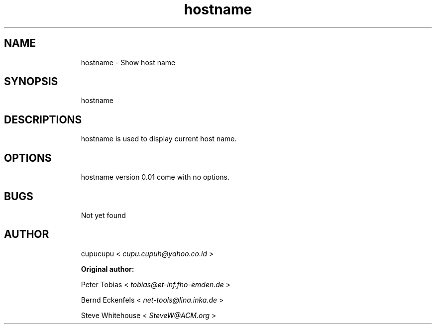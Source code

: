 .TH hostname 1 Feb-24-2011 cupucupu
.SH NAME
.IP
hostname - Show host name
.PP
.SH SYNOPSIS
.IP
hostname
.PP
.SH DESCRIPTIONS
.IP
hostname is used to display current host name.
.PP
.SH OPTIONS
.IP
hostname version 0.01 come with no options.
.PP
.SH BUGS
.IP
Not yet found
.PP
.SH AUTHOR
.IP
cupucupu <
.I cupu.cupuh@yahoo.co.id
>
.PP
.IP
.B Original author:
.BR
.IP
Peter Tobias <
.I tobias@et-inf.fho-emden.de
>
.BR
.IP
Bernd Eckenfels <
.I net-tools@lina.inka.de
>
.BR
.IP
Steve Whitehouse <
.I SteveW@ACM.org
>
